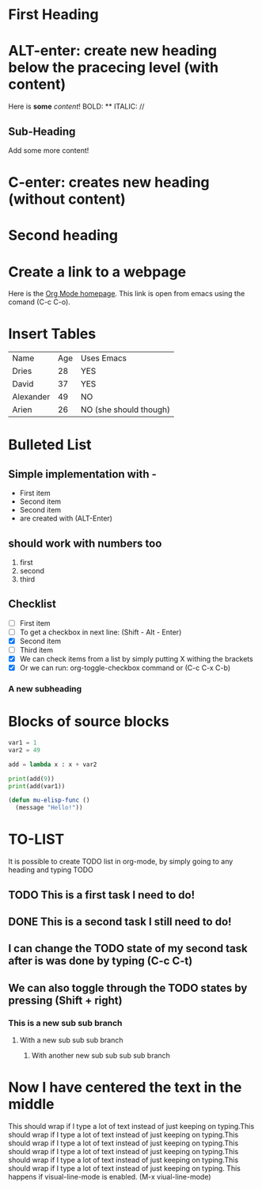 * First Heading
* ALT-enter: create new heading below the pracecing level (with content)
  Here is *some* /content/!
  BOLD: **
  ITALIC: //

** Sub-Heading

   Add some more content!
   
* C-enter: creates new heading (without content)
* Second heading
* Create a link to a webpage
    Here is the [[https://orgmode.org][Org Mode homepage]]. This link is open from emacs using the comand (C-c C-o).
* Insert Tables
  | Name      | Age | Uses Emacs             |
  | Dries     |  28 | YES                    |
  | David     |  37 | YES                    |
  | Alexander |  49 | NO                     |
  | Arien     |  26 | NO (she should though) |





* Bulleted List
** Simple implementation with -  
  - First item
  - Second item
  - Second item
  - are created with (ALT-Enter)

** should work with numbers too
   1. first
   2. second
   3. third
      
** Checklist
   - [ ] First item
   - [ ] To get a checkbox in next line: (Shift - Alt - Enter)
   - [X] Second item
   - [ ] Third item
   - [X] We can check items from a list by simply putting X withing the brackets
   - [X] Or we can run: org-toggle-checkbox command or (C-c C-x C-b)

*** A new subheading     
* Blocks of source blocks
#+begin_src python
  var1 = 1
  var2 = 49

  add = lambda x : x + var2

  print(add(9))
  print(add(var1))
#+end_src


#+begin_src emacs-lisp
  (defun mu-elisp-func ()
    (message "Hello!"))
#+end_src

* TO-LIST
It is possible to create TODO list in org-mode, by simply going to any heading and typing TODO
** TODO This is a first task I need to do!
** DONE This is a second task I still need to do!
** I can change the TODO state of my second task after is was done by typing (C-c C-t)
** We can also toggle through the TODO states by pressing (Shift + right)   
*** This is a new sub sub branch
**** With a new sub sub sub branch
***** With another new sub sub sub sub branch     
* Now I have centered the  text in the middle
  This should wrap if I type a lot of text instead of just keeping on typing.This should wrap if I type a lot of text instead of just keeping on typing.This should wrap if I type a lot of text instead of just keeping on typing.This should wrap if I type a lot of text instead of just keeping on typing.This should wrap if I type a lot of text instead of just keeping on typing.This should wrap if I type a lot of text instead of just keeping on typing. This happens if visual-line-mode is enabled. (M-x viual-line-mode)
    
